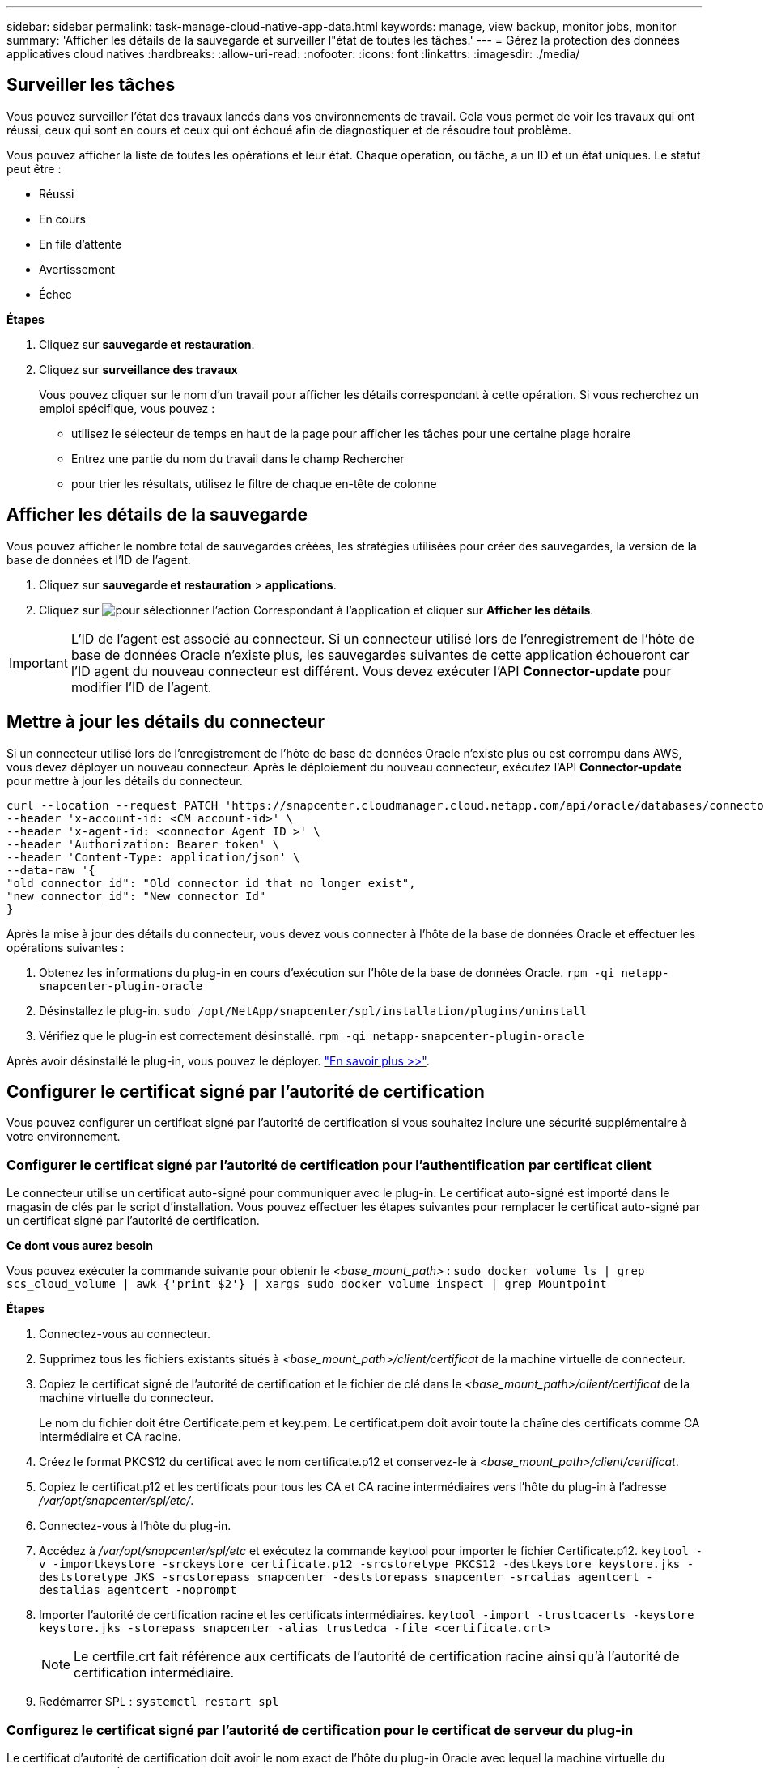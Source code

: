 ---
sidebar: sidebar 
permalink: task-manage-cloud-native-app-data.html 
keywords: manage, view backup, monitor jobs, monitor 
summary: 'Afficher les détails de la sauvegarde et surveiller l"état de toutes les tâches.' 
---
= Gérez la protection des données applicatives cloud natives
:hardbreaks:
:allow-uri-read: 
:nofooter: 
:icons: font
:linkattrs: 
:imagesdir: ./media/




== Surveiller les tâches

Vous pouvez surveiller l'état des travaux lancés dans vos environnements de travail. Cela vous permet de voir les travaux qui ont réussi, ceux qui sont en cours et ceux qui ont échoué afin de diagnostiquer et de résoudre tout problème.

Vous pouvez afficher la liste de toutes les opérations et leur état. Chaque opération, ou tâche, a un ID et un état uniques. Le statut peut être :

* Réussi
* En cours
* En file d'attente
* Avertissement
* Échec


*Étapes*

. Cliquez sur *sauvegarde et restauration*.
. Cliquez sur *surveillance des travaux*
+
Vous pouvez cliquer sur le nom d'un travail pour afficher les détails correspondant à cette opération. Si vous recherchez un emploi spécifique, vous pouvez :

+
** utilisez le sélecteur de temps en haut de la page pour afficher les tâches pour une certaine plage horaire
** Entrez une partie du nom du travail dans le champ Rechercher
** pour trier les résultats, utilisez le filtre de chaque en-tête de colonne






== Afficher les détails de la sauvegarde

Vous pouvez afficher le nombre total de sauvegardes créées, les stratégies utilisées pour créer des sauvegardes, la version de la base de données et l'ID de l'agent.

. Cliquez sur *sauvegarde et restauration* > *applications*.
. Cliquez sur image:icon-action.png["pour sélectionner l'action"] Correspondant à l'application et cliquer sur *Afficher les détails*.



IMPORTANT: L'ID de l'agent est associé au connecteur. Si un connecteur utilisé lors de l'enregistrement de l'hôte de base de données Oracle n'existe plus, les sauvegardes suivantes de cette application échoueront car l'ID agent du nouveau connecteur est différent. Vous devez exécuter l'API *Connector-update* pour modifier l'ID de l'agent.



== Mettre à jour les détails du connecteur

Si un connecteur utilisé lors de l'enregistrement de l'hôte de base de données Oracle n'existe plus ou est corrompu dans AWS, vous devez déployer un nouveau connecteur. Après le déploiement du nouveau connecteur, exécutez l'API *Connector-update* pour mettre à jour les détails du connecteur.

[listing]
----
curl --location --request PATCH 'https://snapcenter.cloudmanager.cloud.netapp.com/api/oracle/databases/connector-update' \
--header 'x-account-id: <CM account-id>' \
--header 'x-agent-id: <connector Agent ID >' \
--header 'Authorization: Bearer token' \
--header 'Content-Type: application/json' \
--data-raw '{
"old_connector_id": "Old connector id that no longer exist",
"new_connector_id": "New connector Id"
}
----
Après la mise à jour des détails du connecteur, vous devez vous connecter à l'hôte de la base de données Oracle et effectuer les opérations suivantes :

. Obtenez les informations du plug-in en cours d'exécution sur l'hôte de la base de données Oracle.
`rpm -qi netapp-snapcenter-plugin-oracle`
. Désinstallez le plug-in.
`sudo /opt/NetApp/snapcenter/spl/installation/plugins/uninstall`
. Vérifiez que le plug-in est correctement désinstallé.
`rpm -qi netapp-snapcenter-plugin-oracle`


Après avoir désinstallé le plug-in, vous pouvez le déployer. link:reference-prereq-protect-cloud-native-app-data.html#deploy-snapcenter-plug-in-for-oracle["En savoir plus >>"].



== Configurer le certificat signé par l'autorité de certification

Vous pouvez configurer un certificat signé par l'autorité de certification si vous souhaitez inclure une sécurité supplémentaire à votre environnement.



=== Configurer le certificat signé par l'autorité de certification pour l'authentification par certificat client

Le connecteur utilise un certificat auto-signé pour communiquer avec le plug-in. Le certificat auto-signé est importé dans le magasin de clés par le script d'installation. Vous pouvez effectuer les étapes suivantes pour remplacer le certificat auto-signé par un certificat signé par l'autorité de certification.

*Ce dont vous aurez besoin*

Vous pouvez exécuter la commande suivante pour obtenir le _<base_mount_path>_ :
`sudo docker volume ls | grep scs_cloud_volume | awk {'print $2'} | xargs sudo docker volume inspect | grep Mountpoint`

*Étapes*

. Connectez-vous au connecteur.
. Supprimez tous les fichiers existants situés à _<base_mount_path>/client/certificat_ de la machine virtuelle de connecteur.
. Copiez le certificat signé de l'autorité de certification et le fichier de clé dans le _<base_mount_path>/client/certificat_ de la machine virtuelle du connecteur.
+
Le nom du fichier doit être Certificate.pem et key.pem. Le certificat.pem doit avoir toute la chaîne des certificats comme CA intermédiaire et CA racine.

. Créez le format PKCS12 du certificat avec le nom certificate.p12 et conservez-le à _<base_mount_path>/client/certificat_.
. Copiez le certificat.p12 et les certificats pour tous les CA et CA racine intermédiaires vers l'hôte du plug-in à l'adresse _/var/opt/snapcenter/spl/etc/_.
. Connectez-vous à l'hôte du plug-in.
. Accédez à _/var/opt/snapcenter/spl/etc_ et exécutez la commande keytool pour importer le fichier Certificate.p12.
`keytool -v -importkeystore -srckeystore certificate.p12 -srcstoretype PKCS12 -destkeystore keystore.jks -deststoretype JKS -srcstorepass snapcenter -deststorepass snapcenter -srcalias agentcert -destalias agentcert -noprompt`
. Importer l'autorité de certification racine et les certificats intermédiaires.
`keytool -import -trustcacerts -keystore keystore.jks -storepass snapcenter -alias trustedca -file <certificate.crt>`
+

NOTE: Le certfile.crt fait référence aux certificats de l'autorité de certification racine ainsi qu'à l'autorité de certification intermédiaire.

. Redémarrer SPL : `systemctl restart spl`




=== Configurez le certificat signé par l'autorité de certification pour le certificat de serveur du plug-in

Le certificat d'autorité de certification doit avoir le nom exact de l'hôte du plug-in Oracle avec lequel la machine virtuelle du connecteur communique.

*Ce dont vous aurez besoin*

Vous pouvez exécuter la commande suivante pour obtenir le _<base_mount_path>_ :
`sudo docker volume ls | grep scs_cloud_volume | awk {'print $2'} | xargs sudo docker volume inspect | grep Mountpoint`

*Étapes*

. Effectuez les opérations suivantes sur l'hôte du plug-in :
+
.. Accédez au dossier contenant le magasin de clés de la SPL _/var/opt/snapcenter/spl/etc_.
.. Créez le format PKCS12 du certificat ayant à la fois le certificat et la clé avec alias _splkeystore_.
.. Ajoutez le certificat CA.
`keytool -importkeystore -srckeystore <CertificatePathToImport> -srcstoretype pkcs12 -destkeystore keystore.jks -deststoretype JKS -srcalias splkeystore -destalias splkeystore -noprompt`
.. Vérifiez les certificats.
`keytool -list -v -keystore keystore.jks`
.. Redémarrer SPL : `systemctl restart spl`


. Effectuez les opérations suivantes sur le connecteur :
+
.. Connectez-vous au connecteur en tant qu'utilisateur non-root.
.. Copiez l'ensemble de la chaîne de certificats CA sur le volume persistant situé à _<base_mount_path>/Server_.
+
Créez le dossier du serveur s'il n'existe pas.

.. Connectez-vous au cloudManager_scs_Cloud et modifiez le *enableCACert* dans _config.yml_ sur *true*.
`sudo docker exec -t cloudmanager_scs_cloud sed -i 's/enableCACert: false/enableCACert: true/g' /opt/netapp/cloudmanager-scs-cloud/config/config.yml`
.. Redémarrez le conteneur Cloud Manager_scs_Cloud.
`sudo docker restart cloudmanager_scs_cloud`






== Accès aux API REST

Les API REST pour protéger les applications dans le cloud sont disponibles https://snapcenter.cloudmanager.cloud.netapp.com/api-doc/["ici"].

Vous devez obtenir le jeton utilisateur avec l'authentification fédérée pour accéder aux API REST. Pour plus d'informations sur l'obtention du jeton utilisateur, reportez-vous à la section https://docs.netapp.com/us-en/cloud-manager-automation/platform/create_user_token.html#create-a-user-token-with-federated-authentication["Créez un jeton utilisateur avec authentification fédérée"].
